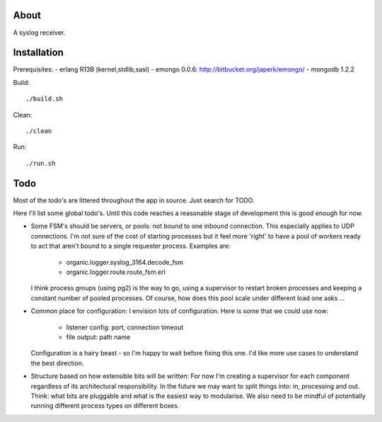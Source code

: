 About
=====

A syslog receiver.

Installation
============

Prerequisites:
- erlang R13B (kernel,stdlib,sasl)
- emongo 0.0.6: http://bitbucket.org/japerk/emongo/
- mongodb 1.2.2

Build::

  ./build.sh

Clean::

  ./clean

Run::

  ./run.sh


Todo
====

Most of the todo's are littered throughout the app in source. Just
search for TODO.

Here I'll list some global todo's. Until this code reaches a
reasonable stage of development this is good enough for now.

* Some FSM's should be servers, or pools: not bound to one inbound
  connection. This especially applies to UDP connections. I'm not sure
  of the cost of starting processes but it feel more 'right' to have
  a pool of workers ready to act that aren't bound to a single requester
  process. Examples are:
   - organic.logger.syslog_3164.decode_fsm
   - organic.logger.route.route_fsm.erl
  I think process groups (using pg2) is the way to go, using a supervisor
  to restart broken processes and keeping a constant number of pooled 
  processes. Of course, how does this pool scale under different load one asks ...

* Common place for configuration: I envision lots of configuration. Here is some
  that we could use now:
   - listener config: port, connection timeout
   - file output: path name
  Configuration is a hairy beast - so I'm happy to wait before fixing this one. 
  I'd like more use cases to understand the best direction.

* Structure based on how extensible bits will be written: For now I'm creating a
  supervisor for each component regardless of its architectural responsibility. 
  In the future we may want to split things into: in, processing and out. Think:
  what bits are pluggable and what is the easiest way to modularise. We also need
  to be mindful of potentially running different process types on different boxes.